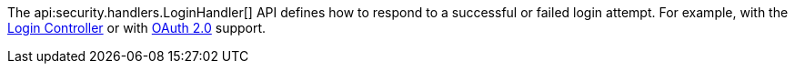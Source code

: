 The api:security.handlers.LoginHandler[] API defines how to respond to a successful or failed login attempt. For example, with the <<login, Login Controller>> or with <<oauth, OAuth 2.0>> support.

